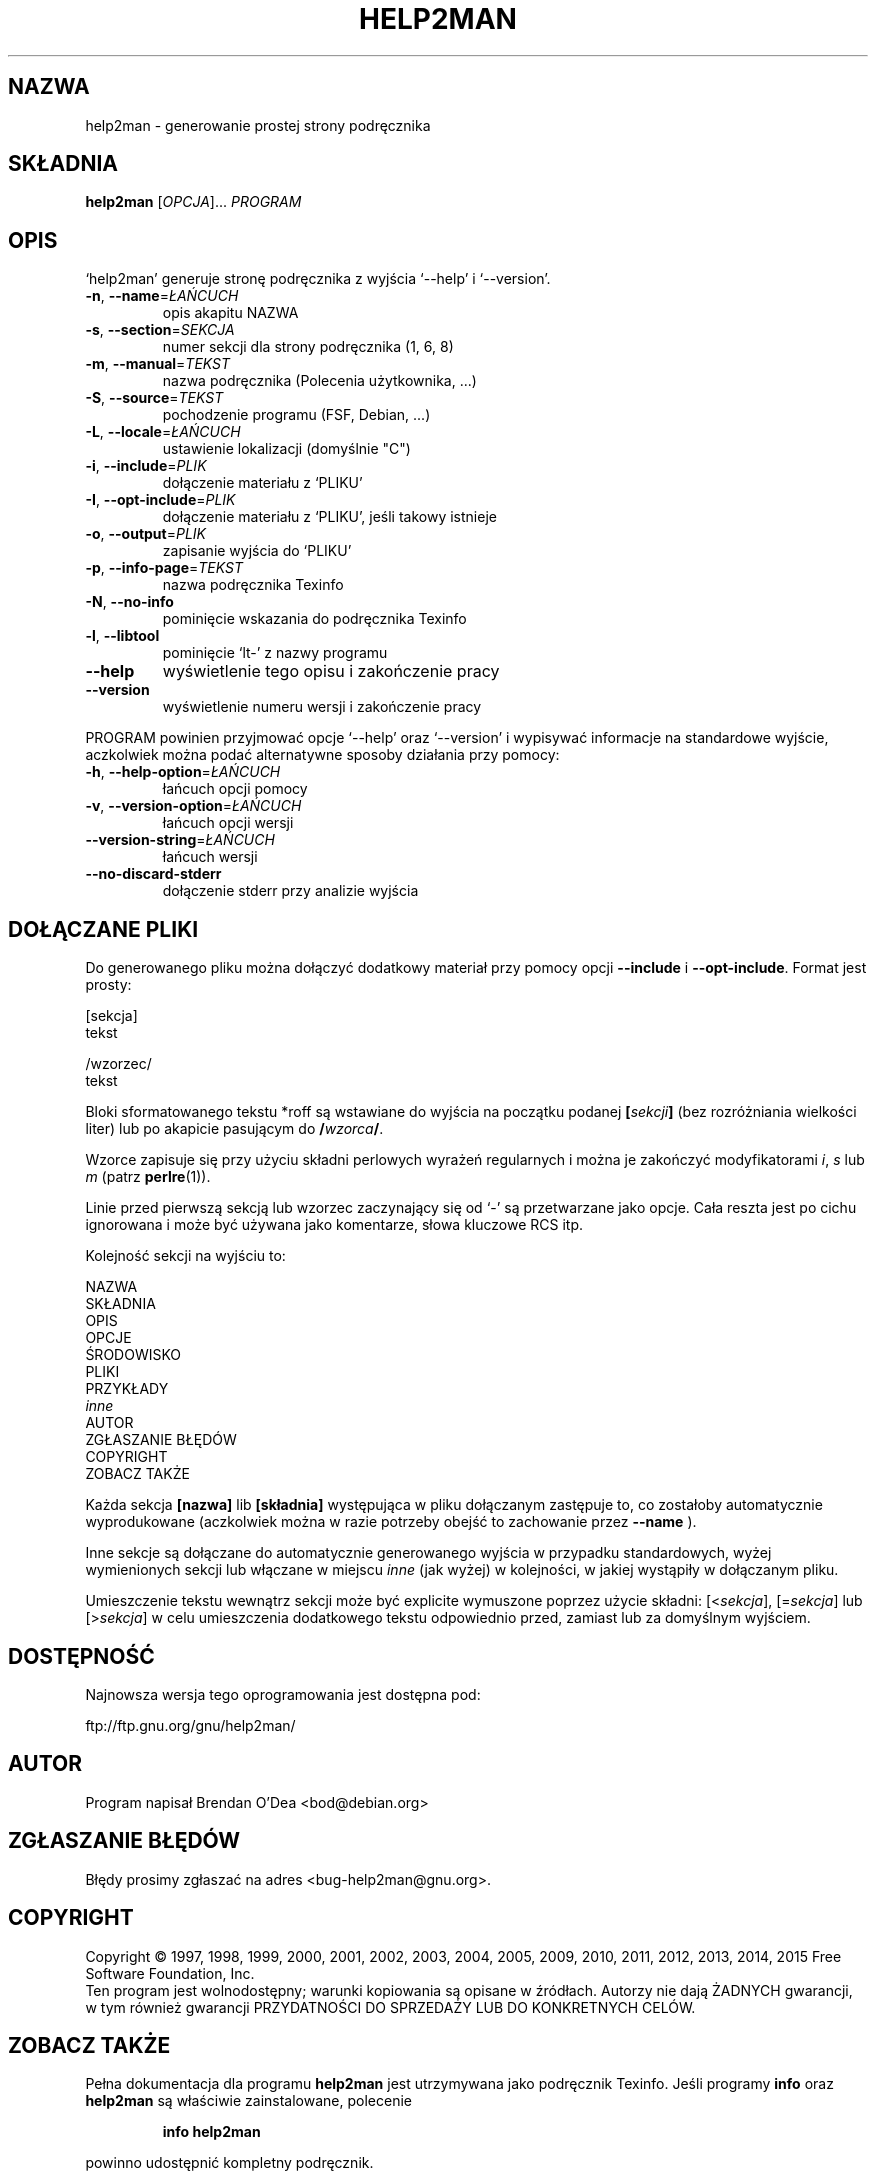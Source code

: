 .\" DO NOT MODIFY THIS FILE!  It was generated by help2man 1.47.4.
.TH HELP2MAN "1" "maj 2016" "help2man 1.47.4" "Polecenia użytkownika"
.SH NAZWA
help2man \- generowanie prostej strony podręcznika
.SH SKŁADNIA
.B help2man
[\fI\,OPCJA\/\fR]... \fI\,PROGRAM\/\fR
.SH OPIS
`help2man' generuje stronę podręcznika z wyjścia `\-\-help' i `\-\-version'.
.TP
\fB\-n\fR, \fB\-\-name\fR=\fI\,ŁAŃCUCH\/\fR
opis akapitu NAZWA
.TP
\fB\-s\fR, \fB\-\-section\fR=\fI\,SEKCJA\/\fR
numer sekcji dla strony podręcznika (1, 6, 8)
.TP
\fB\-m\fR, \fB\-\-manual\fR=\fI\,TEKST\/\fR
nazwa podręcznika (Polecenia użytkownika, ...)
.TP
\fB\-S\fR, \fB\-\-source\fR=\fI\,TEKST\/\fR
pochodzenie programu (FSF, Debian, ...)
.TP
\fB\-L\fR, \fB\-\-locale\fR=\fI\,ŁAŃCUCH\/\fR
ustawienie lokalizacji (domyślnie "C")
.TP
\fB\-i\fR, \fB\-\-include\fR=\fI\,PLIK\/\fR
dołączenie materiału z `PLIKU'
.TP
\fB\-I\fR, \fB\-\-opt\-include\fR=\fI\,PLIK\/\fR
dołączenie materiału z `PLIKU', jeśli takowy istnieje
.TP
\fB\-o\fR, \fB\-\-output\fR=\fI\,PLIK\/\fR
zapisanie wyjścia do `PLIKU'
.TP
\fB\-p\fR, \fB\-\-info\-page\fR=\fI\,TEKST\/\fR
nazwa podręcznika Texinfo
.TP
\fB\-N\fR, \fB\-\-no\-info\fR
pominięcie wskazania do podręcznika Texinfo
.TP
\fB\-l\fR, \fB\-\-libtool\fR
pominięcie `lt\-' z nazwy programu
.TP
\fB\-\-help\fR
wyświetlenie tego opisu i zakończenie pracy
.TP
\fB\-\-version\fR
wyświetlenie numeru wersji i zakończenie pracy
.PP
PROGRAM powinien przyjmować opcje `\-\-help' oraz `\-\-version' i wypisywać
informacje na standardowe wyjście, aczkolwiek można podać alternatywne
sposoby działania przy pomocy:
.TP
\fB\-h\fR, \fB\-\-help\-option\fR=\fI\,ŁAŃCUCH\/\fR
łańcuch opcji pomocy
.TP
\fB\-v\fR, \fB\-\-version\-option\fR=\fI\,ŁAŃCUCH\/\fR
łańcuch opcji wersji
.TP
\fB\-\-version\-string\fR=\fI\,ŁAŃCUCH\/\fR
łańcuch wersji
.TP
\fB\-\-no\-discard\-stderr\fR
dołączenie stderr przy analizie wyjścia
.SH "DOŁĄCZANE PLIKI"
Do generowanego pliku można dołączyć dodatkowy materiał przy pomocy
opcji
.B \-\-include
i
.BR \-\-opt\-include .
Format jest prosty:

    [sekcja]
    tekst

    /wzorzec/
    tekst

Bloki sformatowanego tekstu *roff są wstawiane do wyjścia na początku
podanej
.BI [ sekcji ]
(bez rozróżniania wielkości liter) lub po akapicie pasującym do
.BI / wzorca /\fR.

Wzorce zapisuje się przy użyciu składni perlowych wyrażeń regularnych
i można je zakończyć modyfikatorami
.IR i ,
.I s
lub
.I m
(patrz
.BR perlre (1)).

Linie przed pierwszą sekcją lub wzorzec zaczynający się od `\-' są
przetwarzane jako opcje. Cała reszta jest po cichu ignorowana i może
być używana jako komentarze, słowa kluczowe RCS itp.

Kolejność sekcji na wyjściu to:

    NAZWA
    SKŁADNIA
    OPIS
    OPCJE
    ŚRODOWISKO
    PLIKI
    PRZYKŁADY
    \fIinne\fR
    AUTOR
    ZGŁASZANIE BŁĘDÓW
    COPYRIGHT
    ZOBACZ TAKŻE

Każda sekcja
.B [nazwa]
lib
.B [składnia]
występująca w pliku dołączanym zastępuje to, co zostałoby automatycznie
wyprodukowane (aczkolwiek można w razie potrzeby obejść to zachowanie przez
.B \-\-name
).

Inne sekcje są dołączane do automatycznie generowanego wyjścia
w przypadku standardowych, wyżej wymienionych sekcji lub włączane
w miejscu
.I inne
(jak wyżej) w kolejności, w jakiej wystąpiły w dołączanym pliku.

Umieszczenie tekstu wewnątrz sekcji może być explicite wymuszone poprzez
użycie składni:
.RI [< sekcja ],
.RI [= sekcja ]
lub
.RI [> sekcja ]
w celu umieszczenia dodatkowego tekstu odpowiednio przed, zamiast lub za
domyślnym wyjściem.
.SH DOSTĘPNOŚĆ
Najnowsza wersja tego oprogramowania jest dostępna pod:

    ftp://ftp.gnu.org/gnu/help2man/
.SH AUTOR
Program napisał Brendan O'Dea <bod@debian.org>
.SH "ZGŁASZANIE BŁĘDÓW"
Błędy prosimy zgłaszać na adres <bug\-help2man@gnu.org>.
.SH COPYRIGHT
Copyright \(co 1997, 1998, 1999, 2000, 2001, 2002, 2003, 2004, 2005, 2009, 2010,
2011, 2012, 2013, 2014, 2015 Free Software Foundation, Inc.
.br
Ten program jest wolnodostępny; warunki kopiowania są opisane w źródłach.
Autorzy nie dają ŻADNYCH gwarancji, w tym również gwarancji PRZYDATNOŚCI
DO SPRZEDAŻY LUB DO KONKRETNYCH CELÓW.
.SH "ZOBACZ TAKŻE"
Pełna dokumentacja dla programu
.B help2man
jest utrzymywana jako podręcznik Texinfo. Jeśli programy
.B info
oraz
.B help2man
są właściwie zainstalowane, polecenie
.IP
.B info help2man
.PP
powinno udostępnić kompletny podręcznik.
